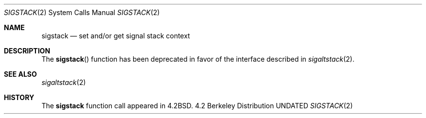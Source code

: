 .\" Copyright (c) 1983, 1992 The Regents of the University of California.
.\" All rights reserved.
.\"
.\" %sccs.include.redist.man%
.\"
.\"     @(#)sigstack.2	6.6 (Berkeley) %G%
.\"
.Dd 
.Dt SIGSTACK 2
.Os BSD 4.2
.Sh NAME
.Nm sigstack
.Nd set and/or get signal stack context
.Sh DESCRIPTION
The 
.Fn sigstack
function has been deprecated in favor of the interface described in
.Xr sigaltstack 2 .
.Sh SEE ALSO
.Xr sigaltstack 2
.Sh HISTORY
The
.Nm
function call appeared in
.Bx 4.2 .
